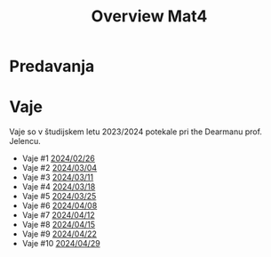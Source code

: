 #+title: Overview Mat4


* Predavanja
* Vaje

Vaje so v študijskem letu 2023/2024 potekale pri the Dearmanu prof. Jelencu.

- Vaje #1 [[file:vaje/Mat4_V_1_20240226.pdf][2024/02/26]]
- Vaje #2 [[file:vaje/Mat4_V_2_20240304.pdf][2024/03/04]]
- Vaje #3 [[file:vaje/Mat4_V_3_20240311.pdf][2024/03/11]]
- Vaje #4 [[file:vaje/Mat4_V_4_20240318.pdf][2024/03/18]]
- Vaje #5 [[file:vaje/Mat_4_V_5_20240325.pdf][2024/03/25]]
- Vaje #6 [[file:vaje/Mat4_V_6_20240408.pdf][2024/04/08]]
- Vaje #7 [[file:vaje/Mat4_V_7_20240412.pdf][2024/04/12]]
- Vaje #8 [[file:vaje/Mat4_V_8_20240415.pdf][2024/04/15]]
- Vaje #9 [[file:vaje/Mat4_V_9_20240422.pdf][2024/04/22]]
- Vaje #10 [[file:vaje/Mat4_V_10_20240429.pdf][2024/04/29]]
